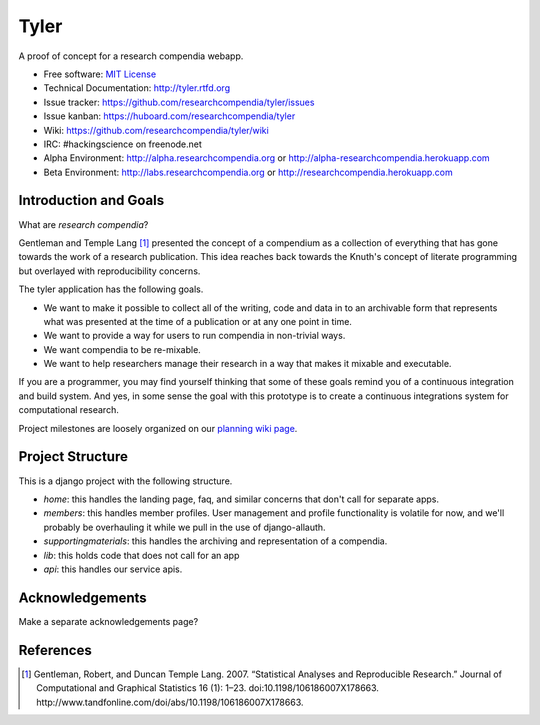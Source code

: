 ===============================
Tyler
===============================

.. image:: https://travis-ci.org/researchcompendia/tyler.png?branch=master
        :target: https://travis-ci.org/researchcompendia/tyler

A proof of concept for a research compendia webapp.

* Free software: `MIT License <http://opensource.org/licenses/MIT>`_
* Technical Documentation: http://tyler.rtfd.org
* Issue tracker: https://github.com/researchcompendia/tyler/issues
* Issue kanban: https://huboard.com/researchcompendia/tyler
* Wiki: https://github.com/researchcompendia/tyler/wiki
* IRC: #hackingscience on freenode.net
* Alpha Environment: http://alpha.researchcompendia.org or http://alpha-researchcompendia.herokuapp.com
* Beta Environment: http://labs.researchcompendia.org or http://researchcompendia.herokuapp.com

Introduction and Goals
----------------------

What are *research compendia*?

Gentleman and Temple Lang [#]_ presented the concept of a compendium as a collection of
everything that has gone towards the work of a research publication. This idea reaches
back towards the Knuth's concept of literate programming but overlayed with reproducibility concerns.

The tyler application has the following goals.

* We want to make it possible to collect all of the writing, code and data
  in to an archivable form that represents what was presented at the time
  of a publication or at any one point in time.
* We want to provide a way for users to run compendia in non-trivial ways.
* We want compendia to be re-mixable.
* We want to help researchers manage their research in a way that makes it mixable and executable.


If you are a programmer, you may find yourself thinking that some of these goals remind you of
a continuous integration and build system. And yes, in some sense the goal with this
prototype is to create a continuous integrations system for computational research.

Project milestones are loosely organized on our `planning wiki page <https://github.com/researchcompendia/tyler/wiki/planning-scratchpads>`_.

Project Structure
-----------------

This is a django project with the following structure.

* `home`: this handles the landing page, faq, and similar concerns that don't call for separate apps.
* `members`: this handles member profiles. User management and profile functionality is volatile for now, and we'll probably be overhauling it while we pull in the use of django-allauth.
* `supportingmaterials`: this handles the archiving and representation of a compendia.
* `lib`: this holds code that does not call for an app
* `api`: this handles our service apis.


Acknowledgements
----------------

Make a separate acknowledgements page?

References
----------

.. [#] Gentleman, Robert, and Duncan Temple Lang. 2007. “Statistical Analyses and Reproducible Research.” Journal of Computational and Graphical Statistics 16 (1): 1–23. doi:10.1198/106186007X178663. http://www.tandfonline.com/doi/abs/10.1198/106186007X178663.
